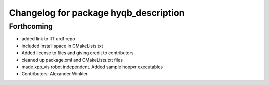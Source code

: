 ^^^^^^^^^^^^^^^^^^^^^^^^^^^^^^^^^^^^^^
Changelog for package hyqb_description
^^^^^^^^^^^^^^^^^^^^^^^^^^^^^^^^^^^^^^

Forthcoming
-----------
* added link to IIT urdf repo
* included install space in CMakeLists.txt
* Added license to files and giving credit to contributors.
* cleaned up package.xml and CMakeLists.txt files
* made xpp_vis robot independent. Added sample hopper executables
* Contributors: Alexander Winkler
